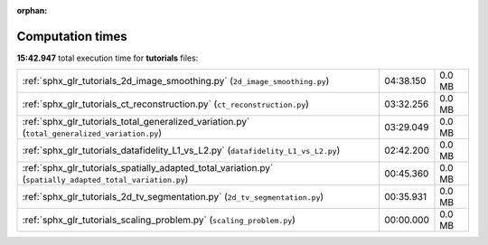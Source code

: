 
:orphan:

.. _sphx_glr_tutorials_sg_execution_times:

Computation times
=================
**15:42.947** total execution time for **tutorials** files:

+-----------------------------------------------------------------------------------------------------------+-----------+--------+
| :ref:`sphx_glr_tutorials_2d_image_smoothing.py` (``2d_image_smoothing.py``)                               | 04:38.150 | 0.0 MB |
+-----------------------------------------------------------------------------------------------------------+-----------+--------+
| :ref:`sphx_glr_tutorials_ct_reconstruction.py` (``ct_reconstruction.py``)                                 | 03:32.256 | 0.0 MB |
+-----------------------------------------------------------------------------------------------------------+-----------+--------+
| :ref:`sphx_glr_tutorials_total_generalized_variation.py` (``total_generalized_variation.py``)             | 03:29.049 | 0.0 MB |
+-----------------------------------------------------------------------------------------------------------+-----------+--------+
| :ref:`sphx_glr_tutorials_datafidelity_L1_vs_L2.py` (``datafidelity_L1_vs_L2.py``)                         | 02:42.200 | 0.0 MB |
+-----------------------------------------------------------------------------------------------------------+-----------+--------+
| :ref:`sphx_glr_tutorials_spatially_adapted_total_variation.py` (``spatially_adapted_total_variation.py``) | 00:45.360 | 0.0 MB |
+-----------------------------------------------------------------------------------------------------------+-----------+--------+
| :ref:`sphx_glr_tutorials_2d_tv_segmentation.py` (``2d_tv_segmentation.py``)                               | 00:35.931 | 0.0 MB |
+-----------------------------------------------------------------------------------------------------------+-----------+--------+
| :ref:`sphx_glr_tutorials_scaling_problem.py` (``scaling_problem.py``)                                     | 00:00.000 | 0.0 MB |
+-----------------------------------------------------------------------------------------------------------+-----------+--------+
